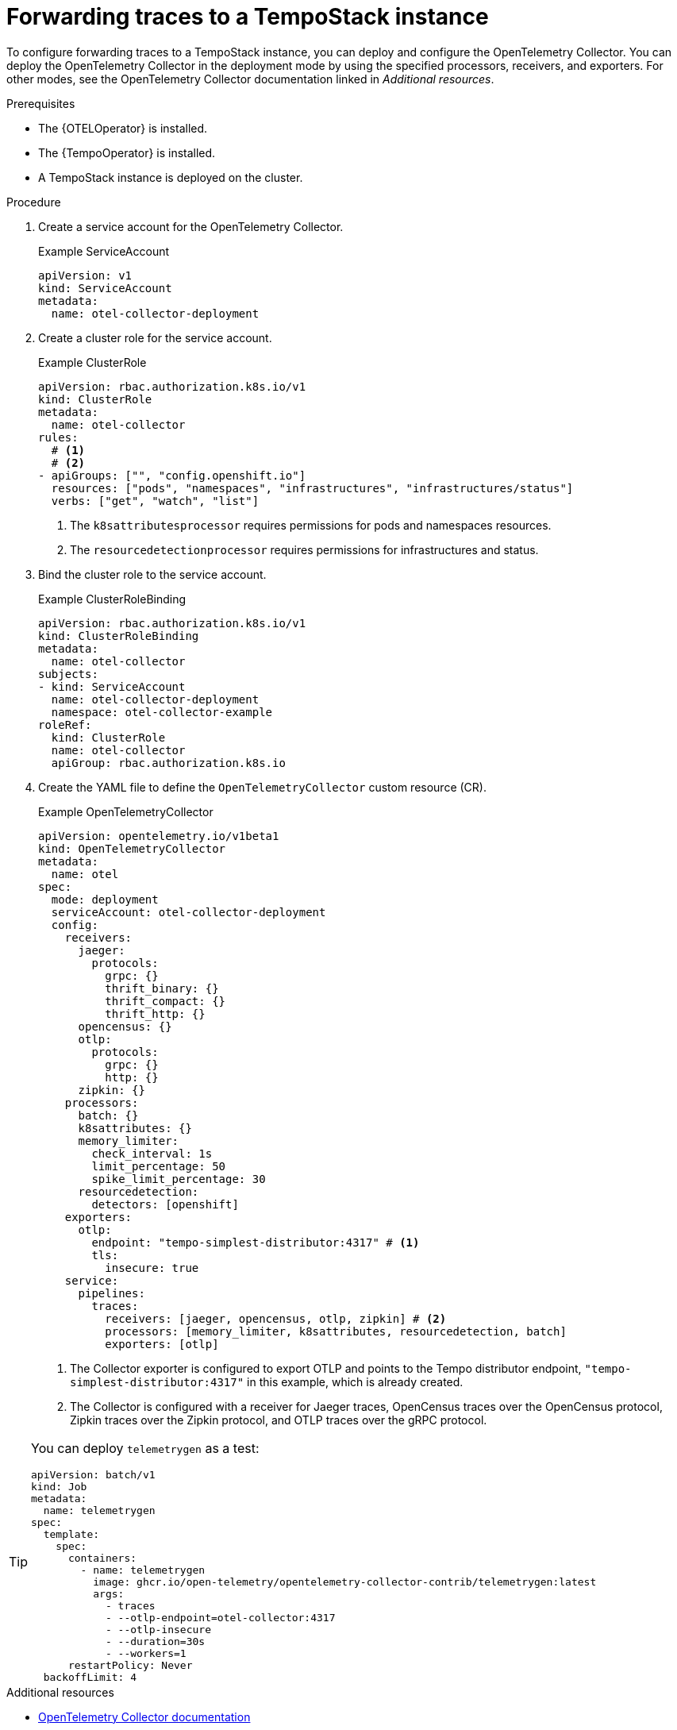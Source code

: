 //Module included in the following assemblies:
//
// * observability/otel/otel-forwarding-data.adoc

:_mod-docs-content-type: PROCEDURE
[id="otel-forwarding-traces_{context}"]
= Forwarding traces to a TempoStack instance

To configure forwarding traces to a TempoStack instance, you can deploy and configure the OpenTelemetry Collector. You can deploy the OpenTelemetry Collector in the deployment mode by using the specified processors, receivers, and exporters. For other modes, see the OpenTelemetry Collector documentation linked in _Additional resources_.

.Prerequisites

* The {OTELOperator} is installed.
* The {TempoOperator} is installed.
* A TempoStack instance is deployed on the cluster.

.Procedure

. Create a service account for the OpenTelemetry Collector.
+
.Example ServiceAccount
[source,yaml]
----
apiVersion: v1
kind: ServiceAccount
metadata:
  name: otel-collector-deployment
----

. Create a cluster role for the service account.
+
.Example ClusterRole
[source,yaml]
----
apiVersion: rbac.authorization.k8s.io/v1
kind: ClusterRole
metadata:
  name: otel-collector
rules:
  # <1>
  # <2>
- apiGroups: ["", "config.openshift.io"]
  resources: ["pods", "namespaces", "infrastructures", "infrastructures/status"]
  verbs: ["get", "watch", "list"]
----
<1> The `k8sattributesprocessor` requires permissions for pods and namespaces resources.
<2> The `resourcedetectionprocessor` requires permissions for infrastructures and status.

. Bind the cluster role to the service account.
+
.Example ClusterRoleBinding
[source,yaml]
----
apiVersion: rbac.authorization.k8s.io/v1
kind: ClusterRoleBinding
metadata:
  name: otel-collector
subjects:
- kind: ServiceAccount
  name: otel-collector-deployment
  namespace: otel-collector-example
roleRef:
  kind: ClusterRole
  name: otel-collector
  apiGroup: rbac.authorization.k8s.io
----

. Create the YAML file to define the `OpenTelemetryCollector` custom resource (CR).
+
.Example OpenTelemetryCollector
[source,yaml]
----
apiVersion: opentelemetry.io/v1beta1
kind: OpenTelemetryCollector
metadata:
  name: otel
spec:
  mode: deployment
  serviceAccount: otel-collector-deployment
  config:
    receivers:
      jaeger:
        protocols:
          grpc: {}
          thrift_binary: {}
          thrift_compact: {}
          thrift_http: {}
      opencensus: {}
      otlp:
        protocols:
          grpc: {}
          http: {}
      zipkin: {}
    processors:
      batch: {}
      k8sattributes: {}
      memory_limiter:
        check_interval: 1s
        limit_percentage: 50
        spike_limit_percentage: 30
      resourcedetection:
        detectors: [openshift]
    exporters:
      otlp:
        endpoint: "tempo-simplest-distributor:4317" # <1>
        tls:
          insecure: true
    service:
      pipelines:
        traces:
          receivers: [jaeger, opencensus, otlp, zipkin] # <2>
          processors: [memory_limiter, k8sattributes, resourcedetection, batch]
          exporters: [otlp]
----
<1> The Collector exporter is configured to export OTLP and points to the Tempo distributor endpoint, `"tempo-simplest-distributor:4317"` in this example, which is already created.
<2> The Collector is configured with a receiver for Jaeger traces, OpenCensus traces over the OpenCensus protocol, Zipkin traces over the Zipkin protocol, and OTLP traces over the gRPC protocol.

[TIP]
====
You can deploy `telemetrygen` as a test:
[source,yaml]
----
apiVersion: batch/v1
kind: Job
metadata:
  name: telemetrygen
spec:
  template:
    spec:
      containers:
        - name: telemetrygen
          image: ghcr.io/open-telemetry/opentelemetry-collector-contrib/telemetrygen:latest
          args:
            - traces
            - --otlp-endpoint=otel-collector:4317
            - --otlp-insecure
            - --duration=30s
            - --workers=1
      restartPolicy: Never
  backoffLimit: 4
----
====

[role="_additional-resources"]
.Additional resources

* link:https://opentelemetry.io/docs/collector/[OpenTelemetry Collector documentation]
* link:https://github.com/os-observability/redhat-rhosdt-samples[Deployment examples on GitHub]
